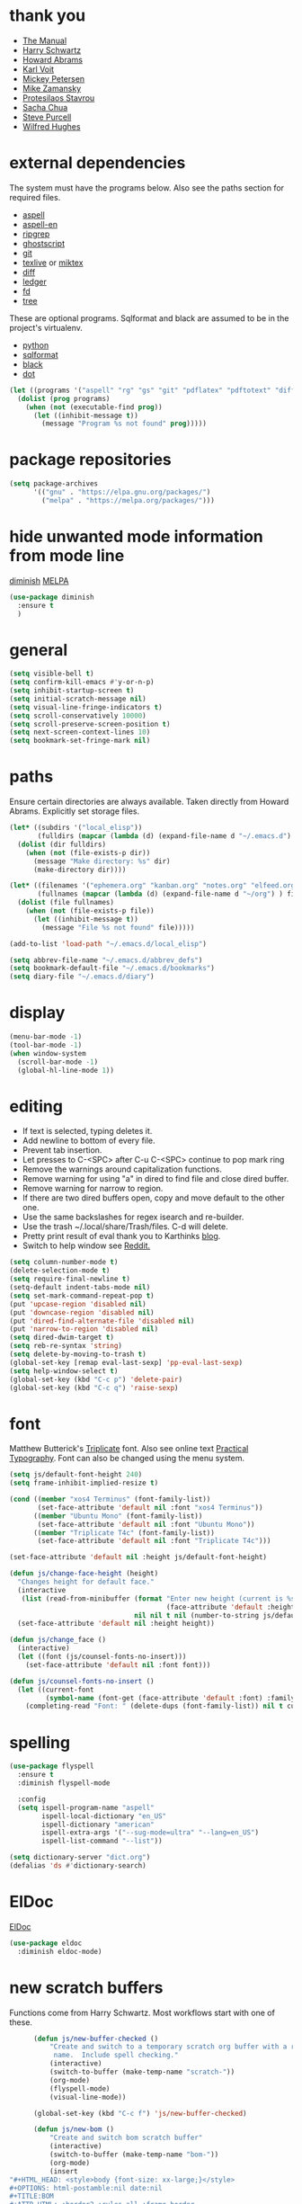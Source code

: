 * thank you

+ [[https://www.gnu.org/software/emacs/manual/][The Manual]]
+ [[https://github.com/hrs/dotfiles/blob/master/emacs/.emacs.d/configuration.org][Harry Schwartz]]
+ [[https://github.com/howardabrams/dot-files/blob/master/emacs.org][Howard Abrams]]
+ [[https://karl-voit.at/][Karl Voit]]
+ [[https://www.masteringemacs.org/][Mickey Petersen]]
+ [[https://github.com/zamansky/using-emacs/blob/master/myinit.org][Mike Zamansky]]
+ [[https://protesilaos.com/][Protesilaos Stavrou]]
+ [[https://sachachua.com/blog/][Sacha Chua]]
+ [[https://github.com/purcell][Steve Purcell]]
+ [[https://github.com/Wilfred/.emacs.d/blob/gh-pages/init.org][Wilfred Hughes]]

* external dependencies

The system must have the programs below.  Also see the paths section for required files.

+ [[http://aspell.net/][aspell]]
+ [[https://ftp.gnu.org/gnu/aspell/dict/en/][aspell-en]]
+ [[https://github.com/BurntSushi/ripgrep][ripgrep]]
+ [[https://www.ghostscript.com/][ghostscript]]
+ [[https://git-scm.com/][git]]
+ [[http://tug.org/texlive/][texlive]] or [[https://miktex.org/][miktex]]
+ [[https://www.gnu.org/software/diffutils/][diff]]
+ [[https://www.ledger-cli.org/][ledger]]
+ [[https://github.com/sharkdp/fd][fd]]
+ [[https://en.wikipedia.org/wiki/Tree_%28command%29][tree]]

These are optional programs.  Sqlformat and black are assumed to be in the project's
virtualenv.

+ [[https://www.python.org/][python]]
+ [[https://github.com/andialbrecht/sqlparse][sqlformat]]
+ [[https://github.com/psf/black][black]]
+ [[https://graphviz.org/][dot]]

#+BEGIN_SRC emacs-lisp
  (let ((programs '("aspell" "rg" "gs" "git" "pdflatex" "pdftotext" "diff" "ledger" "dot" "fd" "tree")))
    (dolist (prog programs)
      (when (not (executable-find prog))
        (let ((inhibit-message t))
          (message "Program %s not found" prog)))))
#+END_SRC

* package repositories

#+BEGIN_SRC emacs-lisp
  (setq package-archives
        '(("gnu" . "https://elpa.gnu.org/packages/")
          ("melpa" . "https://melpa.org/packages/")))
#+END_SRC


* hide unwanted mode information from mode line

[[https://github.com/myrjola/diminish.el][diminish]] [[https://melpa.org/#/diminish][MELPA]]

#+BEGIN_SRC emacs-lisp
  (use-package diminish
    :ensure t
    )
#+END_SRC

* general

#+BEGIN_SRC emacs-lisp
  (setq visible-bell t)
  (setq confirm-kill-emacs #'y-or-n-p)
  (setq inhibit-startup-screen t)
  (setq initial-scratch-message nil)
  (setq visual-line-fringe-indicators t)
  (setq scroll-conservatively 10000)
  (setq scroll-preserve-screen-position t)
  (setq next-screen-context-lines 10)
  (setq bookmark-set-fringe-mark nil)
#+END_SRC

* paths

Ensure certain directories are always available.  Taken directly from Howard Abrams.
Explicitly set storage files.

#+BEGIN_SRC emacs-lisp
  (let* ((subdirs '("local_elisp"))
         (fulldirs (mapcar (lambda (d) (expand-file-name d "~/.emacs.d") ) subdirs)))
    (dolist (dir fulldirs)
      (when (not (file-exists-p dir))
        (message "Make directory: %s" dir)
        (make-directory dir))))

  (let* ((filenames '("ephemera.org" "kanban.org" "notes.org" "elfeed.org" "books.org"))
         (fullnames (mapcar (lambda (d) (expand-file-name d "~/org") ) filenames)))
    (dolist (file fullnames)
      (when (not (file-exists-p file))
        (let ((inhibit-message t))
          (message "File %s not found" file)))))

  (add-to-list 'load-path "~/.emacs.d/local_elisp")

  (setq abbrev-file-name "~/.emacs.d/abbrev_defs")
  (setq bookmark-default-file "~/.emacs.d/bookmarks")
  (setq diary-file "~/.emacs.d/diary")
#+END_SRC

* display

#+BEGIN_SRC emacs-lisp
  (menu-bar-mode -1)
  (tool-bar-mode -1)
  (when window-system
    (scroll-bar-mode -1)
    (global-hl-line-mode 1))
#+END_SRC

* editing

+ If text is selected, typing deletes it.
+ Add newline to bottom of every file.
+ Prevent tab insertion.
+ Let presses to C-<SPC> after C-u C-<SPC> continue to pop mark ring
+ Remove the warnings around capitalization functions.
+ Remove warning for using "a" in dired to find file and close dired buffer.
+ Remove warning for narrow to region.
+ If there are two dired buffers open, copy and move default to the other one.
+ Use the same backslashes for regex isearch and re-builder.
+ Use the trash ~/.local/share/Trash/files.  C-d will delete.
+ Pretty print result of eval thank you to Karthinks [[https://karthinks.com/software/an-elisp-editing-tip/][blog]].
+ Switch to help window see [[https://www.reddit.com/r/emacs/comments/ynr33i/comment/ivag10u/?utm_source=share&utm_medium=web2x&context=3][Reddit.]]

#+BEGIN_SRC emacs-lisp
  (setq column-number-mode t)
  (delete-selection-mode t)
  (setq require-final-newline t)
  (setq-default indent-tabs-mode nil)
  (setq set-mark-command-repeat-pop t)
  (put 'upcase-region 'disabled nil)
  (put 'downcase-region 'disabled nil)
  (put 'dired-find-alternate-file 'disabled nil)
  (put 'narrow-to-region 'disabled nil)
  (setq dired-dwim-target t)
  (setq reb-re-syntax 'string)
  (setq delete-by-moving-to-trash t)
  (global-set-key [remap eval-last-sexp] 'pp-eval-last-sexp)
  (setq help-window-select t)
  (global-set-key (kbd "C-c p") 'delete-pair)
  (global-set-key (kbd "C-c q") 'raise-sexp)

#+END_SRC

* font

Matthew Butterick's [[https://mbtype.com/fonts/triplicate/][Triplicate]] font.  Also see online text [[https://practicaltypography.com/][Practical Typography]].  Font can also be changed using the menu system.

#+BEGIN_SRC emacs-lisp
  (setq js/default-font-height 240)
  (setq frame-inhibit-implied-resize t)

  (cond ((member "xos4 Terminus" (font-family-list))
         (set-face-attribute 'default nil :font "xos4 Terminus"))
        ((member "Ubuntu Mono" (font-family-list))
         (set-face-attribute 'default nil :font "Ubuntu Mono"))
        ((member "Triplicate T4c" (font-family-list))
         (set-face-attribute 'default nil :font "Triplicate T4c")))

  (set-face-attribute 'default nil :height js/default-font-height)

  (defun js/change-face-height (height)
    "Changes height for default face."
    (interactive
     (list (read-from-minibuffer (format "Enter new height (current is %s) or press <RET> for default (%s): "
                                         (face-attribute 'default :height) js/default-font-height)
                                 nil nil t nil (number-to-string js/default-font-height))))
    (set-face-attribute 'default nil :height height))

  (defun js/change_face ()
    (interactive)
    (let ((font (js/counsel-fonts-no-insert)))
      (set-face-attribute 'default nil :font font)))

  (defun js/counsel-fonts-no-insert ()
    (let ((current-font
           (symbol-name (font-get (face-attribute 'default :font) :family))))
      (completing-read "Font: " (delete-dups (font-family-list)) nil t current-font)))
#+END_SRC

* spelling

#+BEGIN_SRC emacs-lisp
  (use-package flyspell
    :ensure t
    :diminish flyspell-mode

    :config
    (setq ispell-program-name "aspell"
          ispell-local-dictionary "en_US"
          ispell-dictionary "american"
          ispell-extra-args '("--sug-mode=ultra" "--lang=en_US")
          ispell-list-command "--list"))
#+END_SRC

#+BEGIN_SRC emacs-lisp
  (setq dictionary-server "dict.org")
  (defalias 'ds #'dictionary-search)
#+END_SRC

* ElDoc

[[https://www.emacswiki.org/emacs/ElDoc][ElDoc]]

#+BEGIN_SRC emacs-lisp
  (use-package eldoc
    :diminish eldoc-mode)
#+END_SRC

* new scratch buffers

Functions come from Harry Schwartz.  Most workflows start with one of these.

#+BEGIN_SRC emacs-lisp
        (defun js/new-buffer-checked ()
            "Create and switch to a temporary scratch org buffer with a random
             name.  Include spell checking."
            (interactive)
            (switch-to-buffer (make-temp-name "scratch-"))
            (org-mode)
            (flyspell-mode)
            (visual-line-mode))

        (global-set-key (kbd "C-c f") 'js/new-buffer-checked)

        (defun js/new-bom ()
            "Create and switch bom scratch buffer"
            (interactive)
            (switch-to-buffer (make-temp-name "bom-"))
            (org-mode)
            (insert
  "#+HTML_HEAD: <style>body {font-size: xx-large;}</style>
  ,#+OPTIONS: html-postamble:nil date:nil
  ,#+TITLE:BOM
  ,#+ATTR_HTML: :border2 :rules all :frame border
  ,#+LaTeX_HEADER: \\usepackage{extsizes}
  ,#+latex_class_options: [17pt]
  | /    | <>|<> |<>   |
  | ITEM | 0 | 1 | SUM |
  |------+---+---+-----|
  |      |   |   |   3 |
  ,#+TBLFM: $4=vsum($2..$3)"
      )
            (goto-char 294)
            (if (file-exists-p "c:/Users/justin/Dropbox/Documents/job files")
                (cd "c:/Users/justin/Dropbox/Documents/job files")
              (cd "~/org")))
#+END_SRC

#+BEGIN_SRC emacs-lisp
  (defun js/new-snippet ()
    "Create a scratch buffer for writing an ephemeral snippet."
    (interactive)
    (switch-to-buffer (make-temp-name "snippet-"))
    (lisp-interaction-mode)
    (insert
     ";; Hit <f6> after tag to run.

;; elements
;; any string in double quotes
;; (p \"Prompt: \" NAME) prompts and stores value.  Optionally inserts, use 'noinsert as the final argument
;; (s NAME) inserts value

;; more info M-x find-library tempo

(tempo-define-template \"jjt\"
                       '()        ; elements here
                       \"jjt\"
                       \"docstring\")

jjt


;; skeleton

(define-skeleton jj/s
  \"Generates a greeting.\"
  \"Name: \"
  \"Hello \"
  str)

(define-skeleton jj/s
  \"Generates a loud greeting.\"
  nil
  \"Hello \"
  '(setq v1 (skeleton-read \"Name: \"))
  (upcase v1))

(define-skeleton jj/s
  \"Asks a lot of questions.\"
  \"Q1: \"
  str
  \" --- \"
  (skeleton-read \"Q2: \")
  \" +++ \"
  (upcase (skeleton-read \"Q3: \")))


;; Repeating skeleton.  STR is the value of the first prompt.

(define-skeleton jj/s
  \"docstring\"
  \"\"
  (\"Prompt: \" str (skeleton-read \"Prompt: \") \\n))

(jj/s)

; use M-x global-set-key to set the key.  The tempo function will be tempo-template-<name>"))
#+END_SRC
* copy a date from the calendar into the kill ring

[[https://emacs.stackexchange.com/questions/41978/how-to-retrieve-the-date-under-the-cursor-in-emacs-calendar-as-the-format-day-mo][Stack Overflow]]

#+BEGIN_SRC emacs-lisp
  (defcustom calendar-copy-as-kill-format "%Y-%m-%d"
    "Format string for formatting calendar dates with `format-time-string'."
    :type 'string
    :group 'calendar)

  (defun calendar-copy-as-kill ()
    "Copy date at point as kill if region is not active.
  Delegate to `kill-ring-save' otherwise."
    (interactive)
    (if (use-region-p)
        (call-interactively #'kill-ring-save)
      (let ((date (calendar-cursor-to-date)))
        (when date
          (setq date (encode-time 0 0 0 (nth 1 date) (nth 0 date) (nth 2 date)))
          (kill-new (format-time-string calendar-copy-as-kill-format date))))))

  (defun my-calendar-mode-hook-fun ()
    "Let \[kill-ring-save] copy the date at point if region is not active."
    (local-set-key [remap kill-ring-save] #'calendar-copy-as-kill))

  (add-hook 'calendar-mode-hook #'my-calendar-mode-hook-fun)
#+END_SRC

* direct changes from customize into specific file

#+BEGIN_SRC emacs-lisp
  (setq custom-file (expand-file-name "custom.el" user-emacs-directory))
  (when (file-exists-p custom-file)
    (load custom-file))
#+END_SRC

* file backups

#+BEGIN_SRC emacs-lisp
  (setq backup-directory-alist
        '(("." . "~/emacs_backups")))
  (setq version-control t)
  (setq vc-make-backup-files t)
  (setq delete-old-versions t)
  (setq kept-old-versions 1)
  (setq kept-new-versions 5)
  (setq backup-by-copying t)
#+END_SRC

* various mode hooks

#+BEGIN_SRC emacs-lisp
  (add-hook 'today-visible-calendar-hook 'calendar-mark-today)

  (add-hook 'python-mode-hook
       (lambda ()
         (display-line-numbers-mode 1)
         (superword-mode 1)))

  (add-hook 'python-mode-hook
            (lambda ()
              (add-to-list 'write-file-functions 'delete-trailing-whitespace)))

  (add-hook 'dired-mode-hook
            (lambda ()
              (dired-hide-details-mode 1)))

  (add-hook 'eshell-mode-hook
            (lambda ()
              (display-line-numbers-mode 1)))

  (add-hook 'org-mode-hook
            (lambda ()
              (visual-line-mode 1)))

  (add-hook 'occur-hook
            (lambda ()
              (select-window (get-buffer-window "*Occur*"))))
#+END_SRC

* enable recent file tracking

[[https://www.masteringemacs.org/article/find-files-faster-recent-files-package][Mastering Emacs]]

#+BEGIN_SRC emacs-lisp
  (recentf-mode t)
  (setq recentf-max-saved-items 150)
#+END_SRC

#+BEGIN_SRC emacs-lisp
  (defun js/find-recent-file (selection)
      (interactive
       (list (completing-read "Find recent file: " recentf-list)))
      (find-file selection))
  (global-set-key (kbd "C-x C-r") #'recentf-open)
#+END_SRC


* org mode housekeeping

Inspired by Karl Voit's [[https://karl-voit.at/2014/08/10/bookmarks-with-orgmode/][post]], started using org mode for storing bookmarks.  Abrams also
discusses capture templates extensively.  His gentle introduction is  [[http://howardism.org/Technical/Emacs/capturing-intro.html][here]].

I don't want to confirm every time babel evaluates.

Lesson learned the hard way.  Again Karl Voit to the [[https://karl-voit.at/2014/08/20/org-losses-determining-post-commit/][rescue]].

#+BEGIN_SRC emacs-lisp

  (setq org-agenda-files (quote ("~/org/ephemera.org" "~/org/kanban.org" "~/org/notes.org" "~/org/habits.org" "~/org/warnings.org")))
  (setq org-export-with-toc nil)
  (setq org-html-postamble nil)
  (setq org-cycle-separator-lines 0)
  (setq org-refile-targets '((nil . (:maxlevel . 2))))
  (setq org-confirm-babel-evaluate nil)
  (setq org-agenda-span 'day)
  (setq org-cycle-emulate-tab 'white)
  (setq org-agenda-window-setup 'current-window)
  (setq org-return-follows-link t)
  (setq org-startup-folded t)
  (setq org-adapt-indentation nil)
  (setq org-blank-before-new-entry '((heading . nil) (plain-list-item . nil)))
  (setq org-use-speed-commands t)
  (setq org-catch-invisible-edits 'show-and-error)
  (setq org-ctrl-k-protect-subtree t)
  (setq org-todo-keywords
        '((sequence "TODO" "|" "DONE")
          (sequence "BLOCKED")))
  (setq org-publish-project-alist
        '(("keyboard"
           :base-directory "~/notes/"
           :exclude "org"
           :include ("keyboard.org")
           :publishing-function org-html-publish-to-html
           :publishing-directory "~/org/html")))

  (setq org-capture-templates
        (quote
         (("e" "TODO ephemera" entry
           (file "~/org/ephemera.org")
           "* TODO %?\nSCHEDULED: %t")
          ("b" "bookmark clipped link" entry
           (file "~/org/notes.org")
           "* [[%?]] \n:PROPERTIES:\n:CREATED: %U\n:END:\n"
           :empty-lines 1)
          ("f" "blood pressure" table-line
           (file "~/org/bp.org")
           "| %^{date}U | %^{sys} | %^{dia} | %^{pulse}")
          ("t" "TODO kanban/tasks" entry
           (file+headline "~/org/kanban.org" "tasks")
           "* TODO %?\nSCHEDULED: %t")
          ("u" "TODO ephemera/unfiled" entry
           (file+headline "~/org/ephemera.org" "unfiled")
           "* TODO %?")
          ("o" "TODO book" entry
           (file "~/org/books.org")
           (function js/build-book-template) :empty-lines 1))))

  (global-set-key (kbd "C-c c") 'org-capture)
  (global-set-key (kbd "C-c a") 'org-agenda-list)

  (org-babel-do-load-languages
   'org-babel-load-languages
   '((emacs-lisp . t)
     (python . t)
     (dot . t)))

  (define-key org-mode-map (kbd "C-c C-x C-s") nil)

  (add-to-list 'org-modules 'org-habit)
  (require 'org-habit)

  (add-to-list 'org-speed-commands
               '("S" . (org-insert-subheading '(4))))

  (defun js/org-export-ascii-to-kill ()
    "Exports current org buffer as ascii to kill ring."
    (interactive)
    (kill-new (org-export-as 'ascii)))

  (defun js/build-book-template ()
    (let ((title (capitalize (read-string "Title: ")))
          (author (capitalize (read-string "Author l,f: ")))
          (date-read (read-string "Date read: " (format-time-string "%F")))
          (rating (read-string "Rating 1-5: " "4")))
      (format "* %s\n  :PROPERTIES:\n  :AUTHOR: %s\n  :DATE_READ: %s\n  :RATING:   %s\n  :TITLE:    %s\n  :END:" title author date-read rating title)))

  (defun js/org-return (arg)
    "If ARG or not in a list behave normally, otherwise add a list item."
    (interactive "P")
    (if (and (org-in-item-p) (null arg))
        (org-insert-item)
      (org-return)))

  (define-key org-mode-map [remap org-return] #'js/org-return)

  (defun js/flush-all-blank-lines ()
    "Remove all lines containing only whitespace in a buffer."
    (interactive)
    (save-excursion
      (beginning-of-buffer)
      (flush-lines "^ *$")))

  (advice-add #'org-agenda-todo :after #'org-agenda-redo-all)

  (setq org-goto-interface 'outline-path-completion)
  (setq org-outline-path-complete-in-steps nil)
#+END_SRC
* org color link type
[[https://orgmode.org/worg/org-faq.html#org64ae339][Worg]]
#+BEGIN_SRC emacs-lisp
  (org-add-link-type
   "color"
   (lambda (path)
     (message (concat "color "
                      (progn (add-text-properties
                              0 (length path)
                              (list 'face `((t (:foreground ,path))))
                              path) path))))
   (lambda (path desc format)
     (cond
      ((eq format 'html)
       (format "<span style=\"color:%s;\">%s</span>" path desc))
      ((eq format 'latex)
       (format "{\\color{%s}%s}" path desc)))))
#+END_SRC
* expand region based on context

[[https://github.com/magnars/expand-region.el][expand-region]] [[https://melpa.org/#/expand-region][MELPA]]

#+BEGIN_SRC emacs-lisp
  (use-package expand-region
    :ensure t
    :bind ("C-=" . er/expand-region))
#+END_SRC


* editing helpers

[[https://github.com/bbatsov/crux][crux]] [[https://melpa.org/#/crux][MELPA]]

#+BEGIN_SRC emacs-lisp
  (use-package crux
    :ensure t
    :bind (("C-a" . crux-move-beginning-of-line)
           ("S-<return>" . crux-smart-open-line)
           ("C-c M-d" . crux-duplicate-and-comment-current-line-or-region)
           ("C-x 4 t" . crux-transpose-windows)
           ("C-c t" . crux-visit-term-buffer)))
#+END_SRC

#+BEGIN_SRC emacs-lisp
  (global-set-key (kbd "M-z") 'zap-up-to-char)
  (global-set-key (kbd "C-c <DEL>") 'kill-whole-line)
  (global-set-key (kbd "C-c d") #'duplicate-dwim)
  (defalias 'eb 'eval-buffer)
  (defalias 'cal 'calendar)
#+END_SRC

* testing packages

[[https://github.com/larstvei/Try][try]] [[https://melpa.org/#/try][MELPA]]

#+BEGIN_SRC emacs-lisp
  (use-package try
    :ensure t)
#+END_SRC

* disable mouse

[[https://github.com/purcell/disable-mouse/tree/541363bd6353b8b05375552bab884a6315ea545c][disable-mouse]] [[https://melpa.org/#/disable-mouse][MELPA]]

#+BEGIN_SRC emacs-lisp
  (use-package disable-mouse
    :ensure t
    :diminish disable-mouse-global-mode
    :config
    (global-disable-mouse-mode))
#+END_SRC

* ibuffer

Mike Zamansky [[https://github.com/zamansky/using-emacs/blob/master/myinit.org][init]] [[https://cestlaz-nikola.github.io/posts/using-emacs-34-ibuffer-emmet/#.W6evkrQpA5k][video]]

#+BEGIN_SRC emacs-lisp
  (global-set-key (kbd "C-x C-b") 'ibuffer)
  (setq ibuffer-saved-filter-groups
        (quote (("default"
                 ("dired" (mode . dired-mode))
                 ("org" (or (mode . org-mode)
                            (mode . org-agenda-mode)))
                 ("python" (mode . python-mode))
                 ("elisp" (or (mode . emacs-lisp-mode)
                              (mode . lisp-interaction-mode)))
                 ("html" (mode . mhtml-mode))
                 ("css" (mode . css-mode))
                 ("javascript" (mode . js-mode))
                 ("exwm" (mode . exwm-mode))
                 ("eshell" (mode . eshell-mode))
                 ("magit" (or (mode . magit-status-mode)
                              (mode . magit-process-mode)
                              (mode . magit-diff-mode)))
                 ("help" (or (mode . helpful-mode)
                             (mode . Info-mode)
                             (mode . help-mode)))
                 ("message" (mode . message-mode))
                 ("sql" (or (mode . sql-mode)
                            (mode . sql-interactive-mode)))
                 ("rst" (mode . rst-mode))
                 ("data" (or (mode . yaml-mode)
                             (mode . conf-toml-mode)
                             (mode . conf-unix-mode)
                             (mode . js-json-mode)))))))
  (add-hook 'ibuffer-mode-hook
            (lambda ()
              (ibuffer-auto-mode 1)
              (ibuffer-switch-to-saved-filter-groups "default")
              (define-key ibuffer-mode-map (kbd "(")
                'ibuffer-switch-format)))
  (setq ibuffer-show-empty-filter-groups nil)
  (setq ibuffer-formats '((mark modified read-only locked " "
                                (name 16 -1))
                          (mark modified read-only locked " "
                                (name 18 18 :left :elide)
                                " "
                                (size 9 -1 :right)
                                " "
                                (mode 16 16 :left :elide)
                                " " filename-and-process)))

#+END_SRC

* upcase table

#+BEGIN_SRC emacs-lisp
  (defun js/upcase-table ()
    "Makes all text in an org table upper case."
    (interactive)
    (when (org-at-table-p)
      (upcase-region (org-table-begin) (org-table-end))))
#+END_SRC

* mail

#+BEGIN_SRC emacs-lisp
  (use-package sendmail
    :commands
    (mail-send)
    :init
    (setq mailclient-place-body-on-clipboard-flag nil)
    (setq message-kill-buffer-query nil)
    (setq send-mail-function (quote mailclient-send-it))
    (setq message-required-headers (quote ((optional . References))))
    (setq message-auto-save-directory nil)
    (defun js/message-upcase-subject ()
    "Capitalize the subject of a mail message."
    (interactive)
    (save-excursion
      (beginning-of-buffer)
      (if (re-search-forward "^Subject:\\(.+\\)$" nil t 1)
          (upcase-region (match-beginning 1) (match-end 1)))))
    (defun js/mail-send-and-kill (arg)
      "Send a message and dispose of the buffer."
      (interactive "P")
      (when arg
          (js/message-upcase-subject))
      (set-visited-file-name nil t)
      (mail-send)
      (message-kill-buffer))
    (add-hook 'message-mode-hook
              (lambda ()
                (define-key message-mode-map (kbd "C-c s")
                  'js/mail-send-and-kill)))
    :hook
    ((message-mode . turn-on-orgtbl)
     (message-mode . turn-off-auto-fill)
     (message-mode . turn-on-flyspell)))
#+END_SRC

* recentf-ext

This [[https://twitter.com/xenodium/status/1082020496466690048][tweet]] from Alvaro Ramirez came right when I was thinking about how to quickly get to directories without using bookmarks.

[[https://github.com/rubikitch/recentf-ext/tree/450de5f8544ed6414e88d4924d7daa5caa55b7fe][recentf-ext]] [[https://melpa.org/#/recentf-ext][MELPA]]

#+BEGIN_SRC emacs-lisp
  (use-package recentf-ext
    :ensure t)
#+END_SRC

* make comma separated lists of tags

[[https://stackoverflow.com/questions/17922208/emacs-convert-items-on-separate-lines-to-a-comma-separated-list][Stack Overflow]]

#+BEGIN_SRC emacs-lisp
  (defun js/sort-comma (reverse beg end)
    "Take a list of tags one per line, capitalize them, sort them,
     then replace the line breaks with commas."
    (interactive "P\nr")
    (upcase-region beg end)
    (sort-lines reverse beg end)
    (save-excursion
      (save-restriction
        (narrow-to-region beg end)
        (end-of-buffer)
        (beginning-of-line)
        (insert "and ")
        (beginning-of-buffer)
        (while (search-forward "\n" nil t)
          (replace-match ", "))
        )))
#+END_SRC
* window movement
#+BEGIN_SRC emacs-lisp
  (windmove-default-keybindings)
  (setq windmove-wrap-around t)
  (global-set-key (kbd "<f16>") 'other-window)
#+END_SRC
* stripe region or table

#+BEGIN_SRC emacs-lisp
  (defvar js-hi '(:background "dim grey"))

  (defun js/stripe-region (start end)
    "Stripe alternate lines of region."
    (interactive "r")
    (save-excursion
      (goto-char start)
      (while (< (point) end)
        (let ((o (make-overlay (line-beginning-position) (line-end-position))))
          (overlay-put o 'js t)
          (overlay-put o 'face js-hi))
        (forward-line 2))))

  (defun js/stripe-table ()
    "Stripe alternate lines of org-table"
    (interactive)
    (when (org-at-table-p)
      (js/stripe-region (org-table-begin) (org-table-end))))

  (defun js/stripe-remove ()
    "Remove stripes."
    (interactive)
    (remove-overlays nil nil 'js t))
#+END_SRC

* pinned buffer minor mode

Wrapper for easily pinning a buffer to a window.  Found it [[https://github.com/carrete/.emacs.d/blob/master/lisp/setup-pinned-buffer-mode.el][here]].  Still working on window management in emacs.

#+BEGIN_SRC emacs-lisp
  (define-minor-mode pinned-buffer-mode
    "Pin the current buffer to the selected window."
    :lighter nil " P" nil
    (set-window-dedicated-p (selected-window) pinned-buffer-mode))

  (provide 'setup-pinned-buffer-mode)
#+END_SRC

* window management
This reddit [[https://www.reddit.com/r/emacs/comments/24zu2a/how_do_i_stop_emacs_from_taking_over_my_split/][thread]] was helpful.  Elisp [[https://www.gnu.org/software/emacs/manual/html_node/elisp/The-Zen-of-Buffer-Display.html#The-Zen-of-Buffer-Display][manual]] has details.
Another helpful reddit [[https://www.reddit.com/r/emacs/comments/cpdr6m/any_additional_docstutorials_on_displaybuffer_and/][thread]].  Mickey has provided another
great [[https://www.masteringemacs.org/article/demystifying-emacs-window-manager][how-to]].

#+BEGIN_SRC emacs-lisp
  (defun js/split-right-34 ()
    "Splits window right using three quarters of the available space."
    (interactive)
    (split-window-right (floor (* .75 (window-total-width)))))

  (defun js/split-below-34 ()
    "Splits window below using three quarters of the available space."
    (interactive)
    (split-window-below (floor (* .75 (window-total-height)))))

  (defun js/triple ()
    "Splits window into three panes with the middle taking 50%."
    (interactive)
    (delete-other-windows)
    (let ((width (floor (* .25 (frame-width)))))
      (split-window nil width "left" nil)
      (other-window 1)
      (split-window nil (* -1 width) "right" nil)))

  (setq switch-to-buffer-obey-display-actions t)

  (setq display-buffer-alist
        `((,(rx (| "*Ledger Report*"))
           (display-buffer-same-window))
          (,(rx (| "*Occur*" "*Pp Eval Output*" "*Python*"))
           (display-buffer-below-selected))
          (,(rx (| "*compilation*" "*deadgrep" "*info*" "*Help*" "*Apropos*"))
           (display-buffer-in-side-window)
           (side . right)
           (window-width . 80))))
#+END_SRC

* reformatter

[[https://github.com/purcell/reformatter.el][reformatter]] [[http://stable.melpa.org/#/reformatter][MELPA]]

Add a directory local to assign a value to commands.

#+BEGIN_SRC emacs-lisp
  (use-package reformatter
    :ensure t
    :config
    (defcustom black-command nil
      "Path to black executable")
    (reformatter-define black
      :program (if black-command
                   black-command
                 (concat default-directory "env/bin/black"))
      :args '("-"))
    (defcustom sqlformat-command "sqlformat"
      "Path to sqlformat executable")
    (reformatter-define sqlformat
      :program (if sqlformat-command
                   sqlformat-command
                 (concat default-directory "env/bin/sqlformat"))
      :args '("-r" "-k" "upper" "--wrap_after" "80" "-"))
    (reformatter-define ruff
      :program "ruff"
      :args `("format" "--stdin-filename" ,buffer-file-name "-"))
    (reformatter-define toml
      :program "toml-sort"
      :args '("--spaces-indent-inline-array" "4" "--trailing-comma-inline-array" "-"))
    (reformatter-define prettier
      :program "prettier"
      :args `("--stdin-filepath" ,buffer-file-name))
  )

  (if (executable-find "ruff")
      (add-hook 'python-mode-hook #'ruff-on-save-mode))

  (if (executable-find "toml-sort")
      (add-hook 'conf-toml-mode-hook #'toml-on-save-mode))

  (if (executable-find "prettier")
      (progn
        (add-hook 'css-mode-hook #'prettier-on-save-mode)
        (add-hook 'mhtml-mode-hook #'prettier-on-save-mode)))
#+END_SRC

* compilation

Found [[https://stackoverflow.com/questions/11043004/emacs-compile-buffer-auto-close][this]] Stack Overflow post regarding compilation-finish-functions.  Mickey Peterson has more information about compilation [[https://masteringemacs.org/article/compiling-running-scripts-emacs][here]].

#+BEGIN_SRC emacs-lisp
  (defun js/focus-compile-window (buffer msg)
    (select-window (get-buffer-window buffer)))

  (add-hook 'compilation-finish-functions 'js/focus-compile-window)

  (global-set-key (kbd "C-c r") 'recompile)
#+END_SRC

* calc

m m and Z P will clobber this with calc.el (like custom.el).

Thank you [[https://twitter.com/mickeynp/status/1559844040492851200?s=20&t=W4pFrIbRALcaO5IzFsEBhg][Mickey]] for the tip about dedicating the calc window.

#+BEGIN_SRC emacs-lisp
  (setq calc-display-trail nil)
  (setq calc-frac-format '("+/" nil))
  (setq calc-algebraic-mode t)
  (setq calc-make-windows-dedicated t)
  (setq calc-kill-line-numbering nil)

  (defun js/calc-copy-and-remove-plus (arg)
    "Copy the top of the calc stack to the kill ring.  Removes
  fraction plus signs.  If the prefix argument is given, copies ARG
  entries one per line."
    (interactive "P")
    (with-temp-buffer
      (calc-copy-to-buffer arg)
      (js/format-calc-fraction)))


  (defun js/quick-calc-remove-plus ()
    "Launch quick calc and copy result to kill ring without fraction
  plus signs."
    (interactive)
    (with-temp-buffer
      (quick-calc 4)
      (js/format-calc-fraction)))


  (defun js/format-calc-fraction ()
    "Removes fraction plus signs and leading zeros."
    (while (re-search-backward "+" nil t)
      (replace-match " "))
    (goto-char (point-min))
    (if (looking-at-p "0 ")
        (forward-char 2))
    (kill-region (point) (point-max)))

  (defun js/calc-eval (exp)
    "Takes an algebraic expression and returns it with the evaluation."
    (format "%s = %s" exp (calc-eval exp)))

  (global-set-key (kbd "C-c k") 'js/quick-calc-remove-plus)


  (put 'calc-define 'jsfns
       '(progn
          (defmath jsround (n)
            "Round N to the nearest 64th."
            (interactive 1 "jsr")
            (/ (round (* n 64)) 64))
          (define-key calc-mode-map "Ye" 'calc-jsround)
          (define-key calc-mode-map "Yw" 'js/calc-copy-and-remove-plus)
          (setq calc-Y-help-msgs
                (cons "E round to 64th, W copy clean" calc-Y-help-msgs))))

  (run-hooks 'calc-check-defines)
#+END_SRC

* theme

Protesilaos Stavrou has published his accessible [[https://gitlab.com/protesilaos/modus-themes][themes]] on MELPA.  They are on display in his Emacs [[https://www.youtube.com/channel/UC0uTPqBCFIpZxlz_Lv1tk_g][videos]].

#+BEGIN_SRC emacs-lisp
  (use-package modus-themes
    :ensure t
    :init
    (setq modus-themes-common-palette-overrides
          '((bg-mode-line-active bg-blue)
            (fg-mode-line-active fg-main)
            (border-mode-line-active blue-intense)
            (bg-region bg-magenta-intense)
            (fg-region fg-main)
            (bg-paren-expression bg-cyan-intense)
            (bg-paren-match bg-cyan-intense)))
    :config
    (load-theme 'modus-vivendi :no-confirm))
#+END_SRC

#+BEGIN_SRC emacs-lisp
  (use-package ef-themes
    :ensure t
    :init
    (setq ef-themes-to-toggle '(ef-day ef-cherie))
    (setq ef-themes-region '(intense))

    (defun js/ef-themes ()
    "Theme overrides."
    (ef-themes-with-colors
      (custom-set-faces
       `(org-block ((,c :background ,bg-main)))
       `(org-block-begin-line ((,c :background ,bg-main)))
       `(org-block-end-line ((,c :background ,bg-main))))))

    (add-hook 'ef-themes-post-load-hook #'js/ef-themes))
#+END_SRC

#+BEGIN_SRC emacs-lisp
  (defun js/disable-themes ()
    (interactive)
    (mapc #'disable-theme custom-enabled-themes))
#+END_SRC

* elfeed

[[https://github.com/skeeto/elfeed][elfeed]] [[https://melpa.org/#/elfeed][MELPA]]

#+BEGIN_SRC emacs-lisp
    (use-package elfeed
      :ensure t
      :config
      (defface blog-elfeed-entry
        '((t :foreground "#f77"))
        "Indicates a blog entry.")

      (push '(blog blog-elfeed-entry)
            elfeed-search-face-alist))
#+END_SRC

[[https://github.com/remyhonig/elfeed-org][elfeed-org]] [[https://melpa.org/#/elfeed-org][MELPA]]

#+BEGIN_SRC emacs-lisp
  (use-package elfeed-org
    :ensure t
    :config
    (elfeed-org)
    (setq rmh-elfeed-org-files (list "~/org/elfeed.org")))
#+END_SRC

* stop emacs from exiting with a clock running
#+BEGIN_SRC emacs-lisp
  (add-hook 'kill-emacs-query-functions
            (lambda ()
              (if (and (fboundp 'org-clocking-p)
                       (org-clocking-p))
                  (progn (message "clocked-in")
                         nil)
                t)))
#+END_SRC

* build a SQL IN clause from lines of text
#+BEGIN_SRC emacs-lisp
    (defun js/build-in-clause ()
      "Creates a SQL IN clause from each line in a buffer and adds it to kill ring."
      (beginning-of-buffer)
      (while (re-search-forward "^\\(.+\\)$" nil t)
        (replace-match "'\\1'," nil nil))
      (delete-backward-char 1)
      (insert ")")
      (beginning-of-buffer)
      (insert "IN\n(")
      (end-of-buffer)
      (copy-region-as-kill (point-min) (point-max)))

    (defun js/in-clause-builder (beg end)
      "Creates a SQL IN clause from the active region one item per line and adds the IN clause
  to the kill ring.  If there is no active region, the entire buffer is used."
      (interactive "r")
      (if (use-region-p)
          (progn
            (copy-region-as-kill beg end)
            (with-temp-buffer
              (yank)
              (js/build-in-clause)))
        (js/build-in-clause)))
#+END_SRC

* winner mode
#+BEGIN_SRC emacs-lisp
(winner-mode)
#+END_SRC

* GPG

EPG tells gpg agent pinentry is loopback, gpg-agent returns responsibility
for passphrase back to EPG.  EPG prompts at the minibuffer.

#+BEGIN_SRC emacs-lisp
(setq epg-pinentry-mode 'loopback)
#+END_SRC

* sql

Using the [[https://github.com/sebasmonia/sqlcmdline][sqlcmdline]] package to connect to SQL.  The regexp add to the sql-product-alist is not required in Emacs 27.
Updated default rows variable inside sqlcmdline to 0 and added :t :c less verbose tables and cols functions there also.

#+BEGIN_SRC emacs-lisp
  (with-eval-after-load 'sql
    (plist-put (alist-get 'ms sql-product-alist) :prompt-cont-regexp "^[0-9]*>")
    (setq sql-ms-options nil)
    (setq sql-ms-program "sqlc")

    (add-hook 'sql-interactive-mode-hook
              (lambda ()
                (setq truncate-lines t))))
#+END_SRC

* optional local packages

Thank you to [[https://github.com/purcell/emacs.d/blob/master/lisp/init-elpa.el][Steve Purcell]] for maybe-require function.

#+BEGIN_SRC emacs-lisp
  (defun maybe-require (feature)
    "Try to install PACKAGE, and return non-nil if successful.
  In the event of failure, return nil and print a warning message."
    (condition-case err
        (require feature)
      (error
       (let ((inhibit-message t))
         (message "Couldn't install optional feature `%s': %S" feature err))
       nil)))

  (maybe-require 'minicad)
  (maybe-require 'internal-site)
  (maybe-require 'job-dired)
#+END_SRC

* web searches from emacs
#+BEGIN_SRC emacs-lisp
  (defun js/webjump (arg)
    "Wrap webjump to use eww if ARG."
    (interactive "P")
    (let ((webjump-use-internal-browser arg))
      (webjump)))

  (global-set-key (kbd "C-c s") #'js/webjump)
  (setq webjump-sites
        '(("Kagi" . [simple-query
                     "https://kagi.com"
                     "https://kagi.com/search?q="
                     ""])
          ("Pypi" . [simple-query
                     "https://pypi.org"
                     "https://pypi.org/search/?q="
                     ""])
          ("Wikipedia" . [simple-query
                          "wikipedia.org"
                          "wikipedia.org/wiki/"
                          ""])))
#+END_SRC

* dumb-jump
[[https://github.com/jacktasia/dumb-jump][web]] [[https://melpa.org/#/dumb-jump][MELPA]]

#+BEGIN_SRC emacs-lisp
  (use-package dumb-jump
    :ensure t
    :config
    (add-hook 'xref-backend-functions #'dumb-jump-xref-activate))
#+END_SRC

* deadgrep
[[https://github.com/Wilfred/deadgrep][web]] [[https://melpa.org/#/deadgrep][MELPA]]

#+BEGIN_SRC emacs-lisp
  (use-package deadgrep
    :ensure t)
#+END_SRC

* training helpers

[[https://en.wikipedia.org/wiki/One-repetition_maximum][Wikipedia: One-repetition maximum]]

#+BEGIN_SRC emacs-lisp
  (defvar barbell-bar-weight 20
    "Weight in kilograms of barbell.")
  (defvar barbell-plate-inventory '(25 20 15 10 5 2.5 1)
    "Inventory of plates in kilograms.  Assumes plates as pairs.")

  (defun barbell--load (load)
    "Generate a list of plates from the given LOAD."
    (let ((load (- load barbell-bar-weight))
          (available (sort barbell-plate-inventory '>))
          (result))
      (if (= 0
             (dolist (current available load)
               (when (>= load (* 2 current))
                 (setq load (- load (* 2 current)))
                 (setq result (cons current result)))))
          (reverse result)
        (user-error "%s" "Impossible load"))))


  (defun barbell-load (load-string)
    "Convert LOAD-STRING to the representation of the plates on the bar."
    (interactive (let ((number-at-point (thing-at-point 'number)))
                   (list (read-string "Load: "
                                      (when number-at-point
                                        (number-to-string number-at-point))))))
    (let* ((load (string-to-number load-string))
           (result (barbell--load load)))
      (message (format "%s kg (%d lbs) %s" load (* 2.2 load)
                       (if result
                           (seq-reduce (lambda (x y)
                                         (format "%s--%s" x y))
                                       result "")
                         "--")))))

  (defun barbell-compute-1RM (weight reps)
    "Compute the one rep maximum for WEIGHT and REPS using the Epley formula."
    (interactive "nWeight: \nnReps: ")
    (message "%s" (+ (* weight reps 0.0333) weight)))

  (defun barbell-reps-to-1RM (target weight)
    (interactive "nTarget: \nnWeight: ")
    (message "%s" (ceiling (/ (- (1+ target) weight) (* 0.0333 weight)))))
#+END_SRC

* git interface

[[https://github.com/magit/magit][magit]] [[https://melpa.org/#/magit][MELPA]]

#+BEGIN_SRC emacs-lisp
  (use-package magit
    :ensure t)
#+END_SRC

* ledger

[[https://github.com/ledger/ledger-mode][ledger-mode]] [[https://melpa.org/#/ledger-mode][MELPA]]

#+BEGIN_SRC emacs-lisp
  (use-package ledger-mode
    :ensure t
    :config
    (add-hook 'ledger-mode-hook
              (lambda ()
                (setq-local tab-always-indent 'complete)
                (setq-local completion-cycle-threshold t)
                (setq-local ledger-complete-in-steps t)))
    (setq ledger-default-date-format ledger-iso-date-format))
#+END_SRC

* hippie expand

Xah Lee has a [[http://xahlee.info/linux/linux_xmodmap_tutorial.html][tutorial]] on using the higher function keys in Linux.  More information can be found on the [[https://wiki.archlinux.org/index.php/Xmodmap][Arch Wiki]].

#+BEGIN_SRC emacs-lisp
  (global-set-key (kbd "<f17>") 'hippie-expand)
#+END_SRC

* package lint

[[https://github.com/purcell/package-lint][package-lint]] [[https://melpa.org/#/package-lint][MELPA]]

#+BEGIN_SRC emacs-lisp
  (use-package package-lint
    :ensure t)
#+END_SRC

* launch work setup

Run ispell last

#+BEGIN_SRC emacs-lisp
    (defun js/scroll-to-bottom (&optional e)
      (let ((this-scroll-margin
             (min (max 0 scroll-margin)
                  (truncate (/ (window-body-height) 4.0)))))
        (recenter (- -1 this-scroll-margin) t)))

  (defun js/capture-note-locate-point ()
    (interactive)
    (goto-char (point-min))
    (goto-char (search-forward "* Notes")))

  (defun js/capture-note-finding ()
    (let* ((dir-job-files "c:/Users/justin/Dropbox/Documents/job files/")
           (job-number (get-register ?J))
           (file-name (expand-file-name (concat job-number "/" job-number ".org") dir-job-files)))
      (set-buffer (org-capture-target-buffer file-name))
      (js/capture-note-locate-point)))

    (defun js/go-to-work ()
      (interactive)
      (desktop-read)
      (modus-themes-toggle)
      (eshell)
      (calc)
      (sql-connect "engineering")
      (sql-connect "customer_service")
      (maybe-require 'js-email)
      (require 'org-agenda)
      (add-to-list 'org-agenda-custom-commands
                   '("x" "Agenda grouped by priority"
                     ((agenda ""
                              ((org-agenda-skip-function
                                '(org-agenda-skip-entry-if 'notregexp "\\[#A]"))
                               (org-agenda-overriding-header "Daily")))
                      (agenda ""
                              ((org-agenda-skip-function
                                '(org-agenda-skip-entry-if 'notregexp "\\[#B]"))
                               (org-agenda-overriding-header "Weekly")))
                      (agenda ""
                              ((org-agenda-skip-function
                                '(org-agenda-skip-entry-if 'notregexp "\\[#C]"))
                               (org-agenda-overriding-header "Quarterly")))
                      (agenda ""
                              ((org-agenda-skip-function
                                '(org-agenda-skip-entry-if 'regexp "\\[#A]\\|\\[#B]\\|\\[#C]"))))
                      (todo "BLOCKED" ((org-agenda-overriding-header "Blocked"))))))
      (add-to-list 'org-agenda-custom-commands
                   '("y" "notes TODO" todo "TODO"
                      ((org-agenda-files '("~/org/notes.org"))
                       (org-agenda-overriding-header "Notes TODO"))))
      (add-to-list 'org-agenda-custom-commands
               '("q" "lean" tags
                 "TODO=\"DONE\"&CLOSED>\"<-14d>\"-exclude|TODO=\"TODO\"&SCHEDULED>\"<-10y>\"-exclude"
                 ((org-agenda-files '("~/org/notes.org"))
                  (org-agenda-sorting-strategy '(todo-state-down scheduled-up))
                  (org-agenda-prefix-format "%i            "))))
      (global-set-key (kbd "C-c a") (lambda () (interactive) (org-agenda "" "x")))
      (advice-add 'org-agenda-redo-all :after #'js/scroll-to-bottom)
      (setq org-latex-packages-alist '("\\usepackage{kpfonts}"
                                       "\\usepackage{parskip}"
                                       "\\usepackage[left=1in]{geometry}"
                                       "\\hypersetup{colorlinks}"))
      (global-set-key (kbd "<f7>") #'js/insert-book-week)
      (add-to-list 'org-capture-templates
                   '("j" "note" plain (function js/capture-note-finding) "\n** %U\n+ %?" :jump-to-captured t :empty-lines-after 1)
                   t)
      (add-to-list 'webjump-sites
                   ;; http://nitrogen/job/13314.R0.F0
                   '("Job" . [simple-query
                              "http://nitrogen/job_hub"
                              "http://nitrogen/job/"
                              ""]))
      (ispell))

  (defvar js/coding-p nil)
  (defun js/toggle-coding ()
    (interactive)
    (if (not js/coding-p)
        (progn
          (setq js/coding-p t)
          (js/change-face-height 180)
          (if (member "Iosevka Fixed" (font-family-list))
           (set-face-attribute 'default nil :font "Iosevka Fixed")))
      (js/change-face-height js/default-font-height))
    (calc)
    (ispell))

    (defun js/desktop-to-job ()
      (interactive)
      (let ((full-job (get-register ?j)))
        (unless (null full-job)
          (let* ((job-number (car (split-string full-job "[.]")))
                 (job-folder (expand-file-name job-number "c:/Users/justin/Dropbox/Documents/job files")))
            (when (file-exists-p job-folder)
              (delete-other-windows)
              (split-window-below)
              (find-file "c:/Users/justin/Desktop")
              (find-file-other-window job-folder)
              (other-window 1))))))
#+END_SRC

* permanently delete from dired

#+BEGIN_SRC emacs-lisp
  (defun js-dired-do-destroy (ARG)
      "Permanently delete all marked (or next ARG) files."
      (interactive "P")
      (let ((trash delete-by-moving-to-trash))
        (setq delete-by-moving-to-trash nil)
        (dired-do-delete ARG)
        (setq delete-by-moving-to-trash trash)))

  (add-hook 'dired-mode-hook
            (lambda ()(define-key dired-mode-map (kbd "C-d")
                        'js-dired-do-destroy)))
#+END_SRC

* outline navigation

#+BEGIN_SRC emacs-lisp
  (defun js/outline ()
    "Dispatch `org-goto' or `imenu'."
    (interactive)
    (if (equal major-mode 'org-mode)
        (org-goto)
      (imenu (imenu-choose-buffer-index))))
  (global-set-key (kbd "C-c j") 'js/outline)
#+END_SRC

#+BEGIN_SRC emacs-lisp
  (defun js/outline-toggle-children ()
    "Show or hide the current subtree depending on its current state."
    (interactive)
    (save-excursion
      (outline-back-to-heading)
      (if (not (outline-invisible-p (line-end-position)))
          (outline-hide-subtree)
        (outline-show-subtree))))

  (defun js/outline-cycle-buffer (&optional level)
    "Cycle visibility state of the body lines of the whole buffer.

  This cycles the visibility of all the subheadings and bodies of all
  the heading lines in the buffer.  It cycles them between `hide all',
  and `show all'.

  `Hide all' means hide all the buffer's subheadings and their bodies.
  `Show all' means show all the buffer's subheadings and their bodies.

  With a prefix argument, show headings up to that LEVEL."
    (interactive (list (when current-prefix-arg
                         (prefix-numeric-value current-prefix-arg))))
    (let (top-level)
      (save-excursion
        (goto-char (point-min))
        (while (not (or (eq top-level 1) (eobp)))
          (when-let ((level (and (outline-on-heading-p t)
                                 (funcall outline-level))))
            (when (< level (or top-level most-positive-fixnum))
              (setq top-level (max level 1))))
          (outline-next-heading)))
      (cond
       (level
        (outline-hide-sublevels level)
        (setq outline--cycle-buffer-state 'all-heading)
        (message "All headings up to level %s" level))
       ((and (eq outline--cycle-buffer-state 'show-all)
             top-level)
        (outline-hide-sublevels top-level)
        (setq outline--cycle-buffer-state 'top-level)
        (message "Top level headings"))
       (t
        (outline-show-all)
        (setq outline--cycle-buffer-state 'show-all)
        (message "Show all")))))

  (define-key outline-minor-mode-map (kbd "<f7>") #'js/outline-toggle-children)
  (define-key outline-minor-mode-map (kbd "<f8>") #'js/outline-cycle-buffer)

  (add-hook 'python-mode-hook #'outline-minor-mode)
#+END_SRC

* graphviz

[[https://graphviz.org/][Graphviz]]

[[https://github.com/ppareit/graphviz-dot-mode][web]] [[https://melpa.org/#/graphviz-dot-mode][MELPA]]

#+BEGIN_SRC emacs-lisp
  (use-package graphviz-dot-mode
    :ensure t
    :config
    (setq graphviz-dot-indent-width 4))
#+END_SRC
* dired auto-revert
Found a solution [[https://gist.github.com/samwhitlock/c4f0dd94a7c38c922c390c95ad249583\]\]][here.]]  Relevant Emacs [[https://www.gnu.org/software/emacs/manual/html_node/emacs/Non_002dFile-Buffers.html][manual]] and Stack Overflow [[https://emacs.stackexchange.com/questions/29228/how-to-stop-dired-printing-reverting-buffer][post.]]
#+BEGIN_SRC emacs-lisp
(defun quiet-auto-revert ()
  "A hook to run for buffers you want to revert automatically and silently"
  (auto-revert-mode 1)
  (setq-local auto-revert-verbose nil))

(add-hook 'dired-mode-hook #'quiet-auto-revert t nil)
#+END_SRC
* superword-mode
#+BEGIN_SRC emacs-lisp
  (use-package subword
    :diminish superword-mode)
#+END_SRC
* expansions
#+BEGIN_SRC emacs-lisp
  (defun js/list-expansions ()
    "List all tempos, skeletons, and active abbrevs."
    (interactive)
    (pop-to-buffer "*Expansions*")
    (setq buffer-read-only nil)
    (erase-buffer)

    (insert "(tempos)\n\n")
    (dolist (tag tempo-tags)
      (let ((trigger (car tag))
            (doc (documentation (cdr tag))))
        (insert (format "%s=    %s\n" trigger doc))))
    (insert "\n\n")

    (insert "(skeletons)\n\n")
    (dolist (tag js/skeletons)
      (let ((trigger (car tag))
            (doc (cdr tag)))
        (insert (format "%s=    %s\n" trigger doc))))
    (insert "\n\n")

    ;; lifted from prepare-abbrev-list-buffer in abbrev.el
    (dolist (table abbrev-table-name-list)
      (unless (abbrev-table-empty-p (symbol-value table))
        (insert-abbrev-table-description table t)))

    (goto-char (point-min))
    (while (re-search-forward "[0123456789]* \"\"\\s-*" nil t)
      (replace-match "=    " nil nil))
    (align-regexp (point-min) (point-max) "\\(\\s-*\\)=")
    (special-mode))

  (defvar js/skeletons nil
    "An association list of skeleton names and docstrings.")

  (defun js/add-skeleton-to-table (command documentation &rest skeleton)
    "Add skeleton to table when define-skeleton is called."
    (add-to-list 'js/skeletons (cons (symbol-name command) documentation)))

  (advice-add #'define-skeleton :before #'js/add-skeleton-to-table)
#+END_SRC
* skeletons
#+BEGIN_SRC emacs-lisp
  (defvar js/insert-book-week-date nil
    "Last used date for insert book_week.")

  (defvar js/insert-book-week-month nil
    "Last used month for insert book_week.")

  (define-skeleton js/insert-book-week
    "Insert book_week row."
    nil
    "Insert into book_weeks (job, release, book, week_friday, expected_ship_month) values ('"
    '(setq v1 (split-string (skeleton-read "JOB> ") "[.]"))
    (upcase (car v1))
    "', '"
    (upcase (cadr v1))
    "', '"
    (upcase (caddr v1))
    "', '"
    '(setq v2 (skeleton-read "Friday> " js/insert-book-week-date))
    '(setq js/insert-book-week-date v2)
    v2
    "', '"
    '(setq v2 (skeleton-read "Month> " js/insert-book-week-month))
    '(setq js/insert-book-week-month v2)
    v2
    "');;")

#+END_SRC
* tempo
#+BEGIN_SRC emacs-lisp
  (require 'tempo)
  (setq tempo-interactive t)
  (global-set-key (kbd "<f6>") #'tempo-complete-tag)
#+END_SRC
** new source block
#+BEGIN_SRC emacs-lisp
  (tempo-define-template "jjE"
                         '("#+BEGIN_SRC "
                           (completing-read "Language: " '(emacs-lisp python shell))
                           p
                           n
                           "#+END_SRC")
                         "jjE"
                         "Adds a source block in org mode.")

  (define-abbrev org-mode-abbrev-table "jjE" "" 'tempo-template-jjE :system t)
#+END_SRC
** html boilerplate
Inspiration and ideas from [[https://protesilaos.com/emacs/modus-themes-colors][modus-themes]], [[http://bettermotherfuckingwebsite.com/][this]] website, and [[https://brutalist-web.design/][this]] website.

#+NAME: chunk-1
#+BEGIN_EXAMPLE
  <!DOCTYPE html>
  <html lang="en-US">
    <head>
      <meta charset="utf-8">
      <meta name="viewport" content="width=device-width, initial-scale=1">
      <title>
#+END_EXAMPLE

#+NAME: chunk-2
#+BEGIN_EXAMPLE
  </title>
      <style>
        ,* {
            box-sizing: border-box;
            margin: 0px;
            padding: 0px;
        }
      </style>
      <style>
        body {
            margin: 40px auto;
            max-width: 650px;
            line-height: 1.6;
            font-size: 18px;
            background-color: #ffffff;
            color: #000000;
            padding: 0 10px
        }
        h1, h2, h3 {
            line-height: 1.2
        }
      </style>
    </head>
    <body>
#+END_EXAMPLE

#+NAME: chunk-3
#+BEGIN_EXAMPLE
      <script>

      </script>
    </body>
  </html>
#+END_EXAMPLE

#+BEGIN_SRC emacs-lisp :var chunk-1=chunk-1 chunk-2=chunk-2 chunk-3=chunk-3
  (tempo-define-template "jjhtml"
                         `(,chunk-1 (p "Title: ") ,chunk-2 p ,chunk-3)
                         "jjhtml"
                         "Starts a new html file.")
#+END_SRC
** jinja
#+BEGIN_SRC emacs-lisp
  (tempo-define-template "jjjfor"
                         '("{% for "
                           (p "Variable: ")
                           " in "
                           (p "Container: ")
                           " %}"
                           n
                           p
                           n
                           "{% endfor %}")
                         "jjjfor"
                         "Jinja for loop")

  (tempo-define-template "jjjife"
                         '("{% if "
                           (p "Test: ")
                           " %}"
                           n
                           p
                           n
                           "{% else %}"
                           n
                           "{% endif %}")
                         "jjjife"
                         "Jinja if else")

  (tempo-define-template "jjjif"
                         '("{% if "
                           (p "Test: ")
                           " %}"
                           n
                           p
                           n
                           "{% endif %}")
                         "jjjif"
                         "Jinja if")

  (tempo-define-template "jjjv"
                         '("{{ "
                           (p "Variable: ")
                           " }}")
                         "jjjv"
                         "Jinja variable")

#+END_SRC
* ediff
#+BEGIN_SRC emacs-lisp
  (setq ediff-split-window-function 'split-window-horizontally)
  (setq ediff-window-setup-function 'ediff-setup-windows-plain)
#+END_SRC
* python
#+BEGIN_SRC emacs-lisp
  (setq python-shell-interpreter "python")
#+END_SRC
* scanner
#+BEGIN_SRC emacs-lisp
  (defun js/scan ()
    "Run shell script to mount drive, move images, and open dired."
    (interactive)
    (shell-command-to-string "scanner.sh")
    (message "convert * filename.pdf")
    (dired "~/scans"))
#+END_SRC
* display time in mode line
#+BEGIN_SRC emacs-lisp
  (setq display-time-day-and-date t)
  (setq display-time-default-load-average nil)
  (display-time-mode 1)
#+END_SRC
* auto commit of org mode files
See this [[https://superuser.com/a/132409][SO]] answer.  Use [[file:org-dir-locals.el][this]] .dir-locals.el file in the target directory.
#+BEGIN_SRC emacs-lisp
  (defun js/commit-on-save ()
    (shell-command-to-string "git commit -am \"auto commit\""))
#+END_SRC
* abbrev
#+BEGIN_SRC emacs-lisp
  (use-package abbrev
    :init
    (setq-default abbrev-mode 1)
    :diminish abbrev-mode)
#+END_SRC
* denote

[[https://protesilaos.com/emacs/denote][Denote]] [[https://elpa.gnu.org/packages/denote.html][ELPA]]

#+BEGIN_SRC emacs-lisp
  (use-package denote
    :if (>= emacs-major-version 28)
    :ensure t
    :config
    (setq denote-directory (expand-file-name "~/org/denotes/"))
    (setq denote-allow-multi-word-keywords nil)
    (setq denote-dired-directories (list denote-directory))
    (add-hook 'dired-mode-hook #'denote-dired-mode-in-directories))
#+END_SRC
* mount disk
#+BEGIN_SRC emacs-lisp
  (defun js/mount-ledger ()
    (interactive)
    (let ((pass (read-passwd "Decrypt> ")))
      (shell-command-to-string (format "echo %s | mount_ledger.sh" pass))))

  (defun js/umount-ledger ()
    (interactive)
    (shell-command-to-string "umount_ledger.sh"))
#+END_SRC
* repeat mode
Thanks to Karthinks [[https://karthinks.com/software/it-bears-repeating/][blog]].
#+BEGIN_SRC emacs-lisp
  (repeat-mode 1)
#+END_SRC
* eshell
#+BEGIN_SRC emacs-lisp
  (defvar eshell-venv-prompt ""
    "Prefix for eshell prompt, typically Python venv.")

  (defun js/eshell-prompt ()
    "Generate eshell prompt."
    (concat (propertize eshell-venv-prompt 'face '(:foreground "violet"))
            (abbreviate-file-name (eshell/pwd))
            (if (= (user-uid) 0) " # " " $ ")))

  (setq eshell-prompt-function 'js/eshell-prompt)

  (setq eshell-visual-subcommands '(("git" "log" "diff" "show" "glog" "dft" "dlog")))

  (defun js/dft ()
    "Run git dft through eshell."
    (interactive)
    (eshell-command "git dft"))
#+END_SRC
* minibuffer completion
Prompted by [[https://www.masteringemacs.org/article/understanding-minibuffer-completion][Mickey]], now enjoying the default completion system.
#+BEGIN_SRC emacs-lisp
  (setq completion-styles '(basic partial-completion emacs22 substring))
  (setq completion-cycle-threshold 3)
  (setq completions-detailed t)
  (setq read-buffer-completion-ignore-case t)
  (setq read-file-name-completion-ignore-case t)
  (setq confirm-nonexistent-file-or-buffer t)
#+END_SRC
* paren managment
#+BEGIN_SRC emacs-lisp
  (defun js/inhibit-quote ()
    (setq-local electric-pair-inhibit-predicate
                `(lambda (c)
                   (if (char-equal c ?\")
                       t
                     (,electric-pair-inhibit-predicate c)))))

  (defun js/inhibit-quote-message-mode ()
    (setq-local electric-pair-pairs nil))

  (electric-pair-mode 1)
  (show-paren-mode 1)
  (setq show-paren-style 'mixed)
  (setq show-paren-context-when-offscreen t)
  (add-hook 'org-mode-hook #'js/inhibit-quote)
  (add-hook 'message-mode-hook #'js/inhibit-quote-message-mode)
#+END_SRC
* benchmark
See [[https://www.emacswiki.org/emacs/EmacsLispBenchmark][EmacsWiki]].
#+BEGIN_SRC emacs-lisp
  (defun js/benchmark ()
    "Run a sorting benchmark for basic comparisons."
    (interactive)
    (let ((result (car (benchmark-run 512
                         (sort (number-sequence 1 2048) #'<)))))
      (message (format "Elapsed time: %fs" result))))
#+END_SRC
* python-up-list
#+BEGIN_SRC emacs-lisp
  (defun js/python-backward-up-list (&optional arg)
    "Move backward out of one level of parentheses, strings, or blocks.
  With ARG, do this that many times.
  A negative argument means move forward but still to a less deep spot."
    (interactive "^p")
    (let ((context (python-syntax-context-type)))
      (if (memq context '(string comment))
          (backward-up-list arg t t)
        (python-nav-backward-up-list arg))))

  (define-key python-mode-map [remap backward-up-list] #'js/python-backward-up-list)
#+END_SRC
* movie database
#+BEGIN_SRC emacs-lisp
    (defun js/movie (url)
      "Adds a Wikipedia URL to the database and displays the database.
    An empty URL only displays the database."
      (interactive "sURL: ")
      (let* ((exe (concat "cd ~/Dropbox/progs/movie-db; "
                          "~/Dropbox/progs/movie-db/env/bin/python -m movie_db "))
             (add-result (if (not (string= url ""))
                             (shell-command-to-string
                              (concat exe "add " (shell-quote-argument url)))
                           "")))
        (pop-to-buffer "*Movies*")
        (setq buffer-read-only nil)
        (erase-buffer)
        (if (string= add-result "")
            (insert
             (shell-command-to-string
              (concat exe "view")))
          (insert add-result))
        (special-mode)
        (goto-address-mode 1)))
#+END_SRC
* goto address mode
#+BEGIN_SRC emacs-lisp
  (setq goto-address-highlight-keymap
        (let ((m (make-sparse-keymap)))
          (define-key m (kbd "C-c C-o") #'goto-address-at-point)
          (define-key m (kbd "<mouse-2>") #'goto-address-at-point)
          (define-key m (kbd "C-c RET") #'goto-address-at-point)
          m))
#+END_SRC
* backward mark sexp
#+BEGIN_SRC emacs-lisp
  (defun js/negate-raw-prefix (arg)
    "Negate raw prefix ARG."

    ;; (= (prefix-numeric-value 43) (- (prefix-numeric-value (js/negate-raw-prefix 43))))
    ;; (= (prefix-numeric-value '-) (- (prefix-numeric-value (js/negate-raw-prefix '-))))
    ;; (= (prefix-numeric-value '(4)) (- (prefix-numeric-value (js/negate-raw-prefix '(4)))))
    ;; (= (prefix-numeric-value nil) (- (prefix-numeric-value (js/negate-raw-prefix nil))))

    (cond ((integerp arg) (- arg))
          ((eq arg '-) nil)
          ((consp arg) (- (car arg)))
          (t '-)))


  (defun js/backward-mark-sexp (&optional arg allow-extend)
    "Apply `mark-sexp' with negated ARG."
    (interactive "P\np")
    (mark-sexp (js/negate-raw-prefix arg)
               allow-extend))

  (global-set-key (kbd "C-M-;") #'js/backward-mark-sexp)
#+END_SRC
* dired rename
[[https://sachachua.com/blog/2023/10/emacsconf-backstage-file-prefixes/][Sacha Chua]]
[[https://www.emacs.dyerdwelling.family/emacs/20231013153639-emacs--more-flexible-duplicate-thing-function/][James Dyer]]
[[https://stackoverflow.com/questions/384284/how-do-i-rename-an-open-file-in-emacs][stack overflow]]
#+BEGIN_SRC emacs-lisp
  (defun js/dired-rename--rename (filename)
    "Rename FILENAME using format iso_job_project.ext."
    (let* ((file (file-name-base filename))
           (dir (file-name-directory filename))
           (ext (or (file-name-extension filename) ""))
           (today (format-time-string "%Y-%m-%d"))
           (job (or (get-register ?J) ""))
           (job-or-project (read-string (format "Project (%s): " job) nil nil job))
           (job-text (if (not (string-empty-p job-or-project)) (concat job-or-project "_") ""))
           (date (read-string (format "Date (%s): " today) nil nil today))
           (comment (read-string (format "Comment (%s): " file) nil nil file))
           (new-filename (concat dir date "_" job-text comment "." ext)))
      (rename-file filename new-filename 1)
      (message "File renamed to %s" new-filename)))


  (defun js/dired-rename-job-file()
    "Rename marked files in dired."
    (interactive)
    (mapcar #'js/dired-rename--rename (dired-get-marked-files))
    (revert-buffer))
#+END_SRC
* yaml

[[https://yaml.org/][yaml]]

[[https://github.com/yoshiki/yaml-mode][web]] [[https://melpa.org/#/yaml-mode][MELPA]]

#+BEGIN_SRC emacs-lisp
  (use-package yaml-mode
    :ensure t)
#+END_SRC
* debbugs

[[https://elpa.gnu.org/packages/doc/debbugs-ug.html][web]]

#+BEGIN_SRC emacs-lisp
  (use-package debbugs
    :ensure t)
#+END_SRC
* fd

[[https://github.com/sharkdp/fd][fd]] is a fast finder.  [[https://www.masteringemacs.org/article/working-multiple-files-dired][Mickey]] provides an excellent overview of the [[https://www.gnu.org/software/emacs/manual/html_node/emacs/Dired-and-Find.html][find-dired]] package.

#+BEGIN_SRC emacs-lisp
  (defalias 'fd 'find-lisp-find-dired)
#+END_SRC

#+BEGIN_SRC emacs-lisp
  (require 'find-dired)
  (defun js/fd-dired (dir pattern)
    "Run `fd' with glob PATTERN in DIR and output in Dired buffer \"*Find*\".

  Uses `find-dired-with-command'."
    (interactive
     (list (read-directory-name "Run find in directory: " nil "" t)
           (read-string "Filename (regex):  ")))
    (let ((command (concat "fd '" pattern "' -X ls " (cdr find-ls-option))))
      (find-dired-with-command dir command)))
#+END_SRC

#+BEGIN_SRC emacs-lisp
  (defun js/fd-tree (dir pattern)
    "Run `fd' with glob PATTERN in DIR and output using `tree'."
    (interactive
     (list (read-directory-name "Run find in directory: " nil "" t)
           (read-string "Filename (regex):  ")))
    (let ((command (concat "fd '" pattern  "' | tree --fromfile"))
          (default-directory dir))
      (shell-command command)))
#+END_SRC
* clojure

[[https://github.com/clojure-emacs/clojure-mode][clojure-mode]] [[https://melpa.org/#/clojure-mode][melpa]] [[https://github.com/clojure-emacs/cider][cider]] [[https://melpa.org/#/cider][melpa]]

#+BEGIN_SRC emacs-lisp
  (use-package clojure-mode
    :ensure t)
  (use-package cider
    :ensure t)
#+END_SRC
